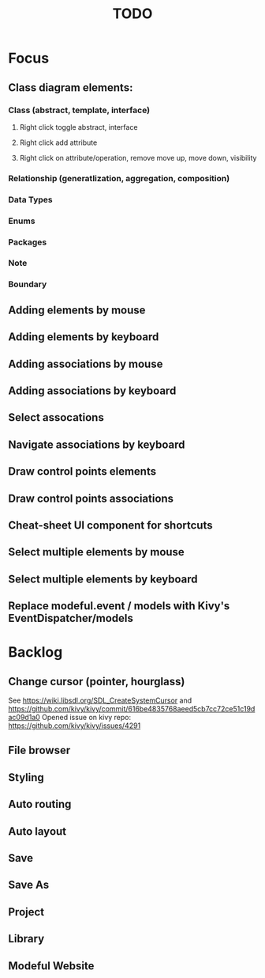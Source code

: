 #+TITLE: TODO

* Focus
** Class diagram elements:
*** Class (abstract, template, interface)
**** Right click toggle abstract, interface
**** Right click add attribute
**** Right click on attribute/operation, remove move up, move down, visibility
*** Relationship (generatlization, aggregation, composition)
*** Data Types
*** Enums
*** Packages
*** Note
*** Boundary
** Adding elements by mouse
** Adding elements by keyboard
** Adding associations by mouse
** Adding associations by keyboard
** Select assocations
** Navigate associations by keyboard
** Draw control points elements
** Draw control points associations
** Cheat-sheet UI component for shortcuts
** Select multiple elements by mouse
** Select multiple elements by keyboard
** Replace modeful.event / models with Kivy's EventDispatcher/models
* Backlog
** Change cursor (pointer, hourglass)
See https://wiki.libsdl.org/SDL_CreateSystemCursor 
and https://github.com/kivy/kivy/commit/616be4835768aeed5cb7cc72ce51c19dac09d1a0 
Opened issue on kivy repo: https://github.com/kivy/kivy/issues/4291
** File browser
** Styling
** Auto routing
** Auto layout
** Save
** Save As
** Project
** Library
** Modeful Website
